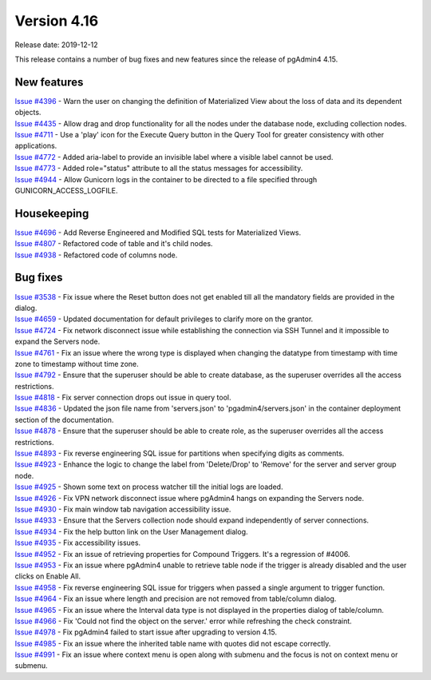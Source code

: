 ************
Version 4.16
************

Release date: 2019-12-12

This release contains a number of bug fixes and new features since the release of pgAdmin4 4.15.

New features
************

| `Issue #4396 <https://redmine.postgresql.org/issues/4396>`_ -  Warn the user on changing the definition of Materialized View about the loss of data and its dependent objects.
| `Issue #4435 <https://redmine.postgresql.org/issues/4435>`_ -  Allow drag and drop functionality for all the nodes under the database node, excluding collection nodes.
| `Issue #4711 <https://redmine.postgresql.org/issues/4711>`_ -  Use a 'play' icon for the Execute Query button in the Query Tool for greater consistency with other applications.
| `Issue #4772 <https://redmine.postgresql.org/issues/4772>`_ -  Added aria-label to provide an invisible label where a visible label cannot be used.
| `Issue #4773 <https://redmine.postgresql.org/issues/4773>`_ -  Added role="status" attribute to all the status messages for accessibility.
| `Issue #4944 <https://redmine.postgresql.org/issues/4944>`_ -  Allow Gunicorn logs in the container to be directed to a file specified through GUNICORN_ACCESS_LOGFILE.

Housekeeping
************

| `Issue #4696 <https://redmine.postgresql.org/issues/4696>`_ -  Add Reverse Engineered and Modified SQL tests for Materialized Views.
| `Issue #4807 <https://redmine.postgresql.org/issues/4807>`_ -  Refactored code of table and it's child nodes.
| `Issue #4938 <https://redmine.postgresql.org/issues/4938>`_ -  Refactored code of columns node.

Bug fixes
*********

| `Issue #3538 <https://redmine.postgresql.org/issues/3538>`_ -  Fix issue where the Reset button does not get enabled till all the mandatory fields are provided in the dialog.
| `Issue #4659 <https://redmine.postgresql.org/issues/4659>`_ -  Updated documentation for default privileges to clarify more on the grantor.
| `Issue #4724 <https://redmine.postgresql.org/issues/4724>`_ -  Fix network disconnect issue while establishing the connection via SSH Tunnel and it impossible to expand the Servers node.
| `Issue #4761 <https://redmine.postgresql.org/issues/4761>`_ -  Fix an issue where the wrong type is displayed when changing the datatype from timestamp with time zone to timestamp without time zone.
| `Issue #4792 <https://redmine.postgresql.org/issues/4792>`_ -  Ensure that the superuser should be able to create database, as the superuser overrides all the access restrictions.
| `Issue #4818 <https://redmine.postgresql.org/issues/4818>`_ -  Fix server connection drops out issue in query tool.
| `Issue #4836 <https://redmine.postgresql.org/issues/4836>`_ -  Updated the json file name from 'servers.json' to 'pgadmin4/servers.json' in the container deployment section of the documentation.
| `Issue #4878 <https://redmine.postgresql.org/issues/4878>`_ -  Ensure that the superuser should be able to create role, as the superuser overrides all the access restrictions.
| `Issue #4893 <https://redmine.postgresql.org/issues/4893>`_ -  Fix reverse engineering SQL issue for partitions when specifying digits as comments.
| `Issue #4923 <https://redmine.postgresql.org/issues/4923>`_ -  Enhance the logic to change the label from 'Delete/Drop' to 'Remove' for the server and server group node.
| `Issue #4925 <https://redmine.postgresql.org/issues/4925>`_ -  Shown some text on process watcher till the initial logs are loaded.
| `Issue #4926 <https://redmine.postgresql.org/issues/4926>`_ -  Fix VPN network disconnect issue where pgAdmin4 hangs on expanding the Servers node.
| `Issue #4930 <https://redmine.postgresql.org/issues/4930>`_ -  Fix main window tab navigation accessibility issue.
| `Issue #4933 <https://redmine.postgresql.org/issues/4933>`_ -  Ensure that the Servers collection node should expand independently of server connections.
| `Issue #4934 <https://redmine.postgresql.org/issues/4934>`_ -  Fix the help button link on the User Management dialog.
| `Issue #4935 <https://redmine.postgresql.org/issues/4935>`_ -  Fix accessibility issues.
| `Issue #4952 <https://redmine.postgresql.org/issues/4952>`_ -  Fix an issue of retrieving properties for Compound Triggers. It's a regression of #4006.
| `Issue #4953 <https://redmine.postgresql.org/issues/4953>`_ -  Fix an issue where pgAdmin4 unable to retrieve table node if the trigger is already disabled and the user clicks on Enable All.
| `Issue #4958 <https://redmine.postgresql.org/issues/4958>`_ -  Fix reverse engineering SQL issue for triggers when passed a single argument to trigger function.
| `Issue #4964 <https://redmine.postgresql.org/issues/4964>`_ -  Fix an issue where length and precision are not removed from table/column dialog.
| `Issue #4965 <https://redmine.postgresql.org/issues/4965>`_ -  Fix an issue where the Interval data type is not displayed in the properties dialog of table/column.
| `Issue #4966 <https://redmine.postgresql.org/issues/4966>`_ -  Fix 'Could not find the object on the server.' error while refreshing the check constraint.
| `Issue #4978 <https://redmine.postgresql.org/issues/4978>`_ -  Fix pgAdmin4 failed to start issue after upgrading to version 4.15.
| `Issue #4985 <https://redmine.postgresql.org/issues/4985>`_ -  Fix an issue where the inherited table name with quotes did not escape correctly.
| `Issue #4991 <https://redmine.postgresql.org/issues/4991>`_ -  Fix an issue where context menu is open along with submenu and the focus is not on context menu or submenu.
